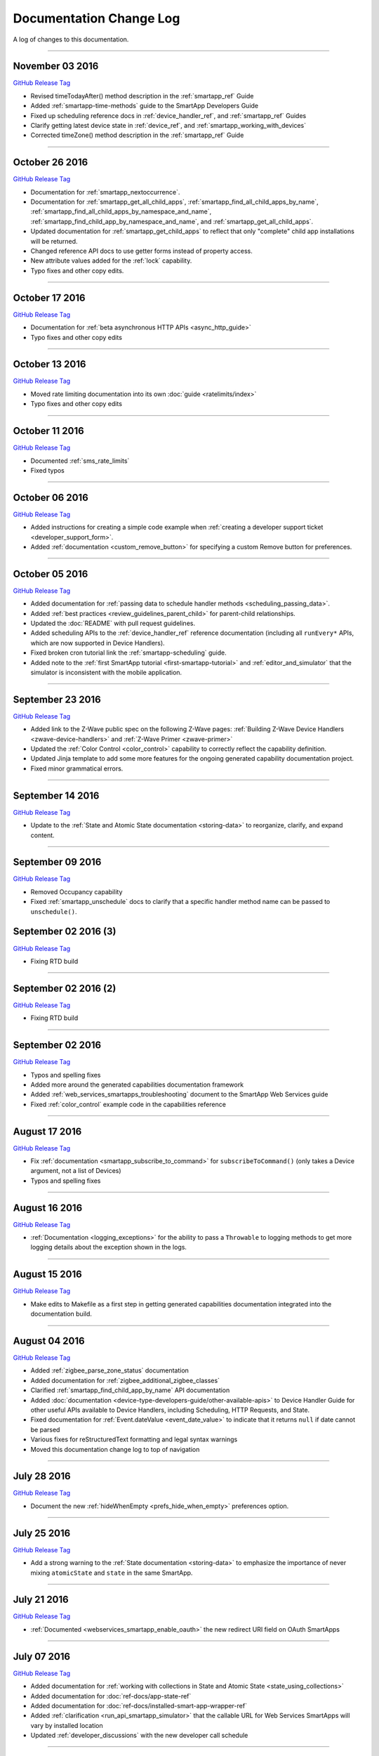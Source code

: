 ========================
Documentation Change Log
========================

A log of changes to this documentation.

----

November 03 2016
----------------

`GitHub Release Tag <https://github.com/SmartThingsCommunity/Documentation/releases/tag/03-November-2016>`__

- Revised timeTodayAfter() method description in the :ref:`smartapp_ref` Guide
- Added :ref:`smartapp-time-methods` guide to the SmartApp Developers Guide
- Fixed up scheduling reference docs in :ref:`device_handler_ref`, and :ref:`smartapp_ref` Guides
- Clarify getting latest device state in :ref:`device_ref`, and :ref:`smartapp_working_with_devices`
- Corrected timeZone() method description in the :ref:`smartapp_ref` Guide

----

October 26 2016
---------------

`GitHub Release Tag <https://github.com/SmartThingsCommunity/Documentation/releases/tag/26-October-2016>`__

- Documentation for :ref:`smartapp_nextoccurrence`.
- Documentation for :ref:`smartapp_get_all_child_apps`, :ref:`smartapp_find_all_child_apps_by_name`, :ref:`smartapp_find_all_child_apps_by_namespace_and_name`, :ref:`smartapp_find_child_app_by_namespace_and_name`, and :ref:`smartapp_get_all_child_apps`.
- Updated documentation for :ref:`smartapp_get_child_apps` to reflect that only "complete" child app installations will be returned.
- Changed reference API docs to use getter forms instead of property access.
- New attribute values added for the :ref:`lock` capability.
- Typo fixes and other copy edits.

----

October 17 2016
---------------

`GitHub Release Tag <https://github.com/SmartThingsCommunity/Documentation/releases/tag/17-October-2016>`__

- Documentation for :ref:`beta asynchronous HTTP APIs <async_http_guide>`
- Typo fixes and other copy edits

----


October 13 2016
---------------

`GitHub Release Tag <https://github.com/SmartThingsCommunity/Documentation/releases/tag/13-October-2016>`__

- Moved rate limiting documentation into its own :doc:`guide <ratelimits/index>`
- Typo fixes and other copy edits

----

October 11 2016
---------------

`GitHub Release Tag <https://github.com/SmartThingsCommunity/Documentation/releases/tag/11-October-2016>`__

- Documented :ref:`sms_rate_limits`
- Fixed typos

----


October 06 2016
---------------

`GitHub Release Tag <https://github.com/SmartThingsCommunity/Documentation/releases/tag/06-October-2016>`__

- Added instructions for creating a simple code example when :ref:`creating a developer support ticket <developer_support_form>`.
- Added :ref:`documentation <custom_remove_button>` for specifying a custom Remove button for preferences.

----

October 05 2016
---------------

`GitHub Release Tag <https://github.com/SmartThingsCommunity/Documentation/releases/tag/05-October-2016>`__

- Added documentation for :ref:`passing data to schedule handler methods <scheduling_passing_data>`.
- Added :ref:`best practices <review_guidelines_parent_child>` for parent-child relationships.
- Updated the :doc:`README` with pull request guidelines.
- Added scheduling APIs to the :ref:`device_handler_ref` reference documentation (including all ``runEvery*`` APIs, which are now supported in Device Handlers).
- Fixed broken cron tutorial link the :ref:`smartapp-scheduling` guide.
- Added note to the :ref:`first SmartApp tutorial <first-smartapp-tutorial>` and :ref:`editor_and_simulator` that the simulator is inconsistent with the mobile application.

----

September 23 2016
-----------------

`GitHub Release Tag <https://github.com/SmartThingsCommunity/Documentation/releases/tag/23-September-2016>`__

- Added link to the Z-Wave public spec on the following Z-Wave pages: :ref:`Building Z-Wave Device Handlers <zwave-device-handlers>` and :ref:`Z-Wave Primer <zwave-primer>`
- Updated the :ref:`Color Control <color_control>` capability to correctly reflect the capability definition.
- Updated Jinja template to add some more features for the ongoing generated capability documentation project.
- Fixed minor grammatical errors.

----

September 14 2016
-----------------

`GitHub Release Tag <https://github.com/SmartThingsCommunity/Documentation/releases/tag/14-September-2016>`__

- Update to the :ref:`State and Atomic State documentation <storing-data>` to reorganize, clarify, and expand content.

----

September 09 2016
-----------------

`GitHub Release Tag <https://github.com/SmartThingsCommunity/Documentation/releases/tag/09-September-2016>`__

- Removed Occupancy capability
- Fixed :ref:`smartapp_unschedule` docs to clarify that a specific handler method name can be passed to ``unschedule()``.

September 02 2016 (3)
---------------------

`GitHub Release Tag <https://github.com/SmartThingsCommunity/Documentation/releases/tag/02-September-2016-03>`__

- Fixing RTD build

----

September 02 2016 (2)
---------------------

`GitHub Release Tag <https://github.com/SmartThingsCommunity/Documentation/releases/tag/02-September-2016-02>`__

- Fixing RTD build

----

September 02 2016
-----------------

`GitHub Release Tag <https://github.com/SmartThingsCommunity/Documentation/releases/tag/02-September-2016>`__

- Typos and spelling fixes
- Added more around the generated capabilities documentation framework
- Added :ref:`web_services_smartapps_troubleshooting` document to the SmartApp Web Services guide
- Fixed :ref:`color_control` example code in the capabilities reference

----

August 17 2016
--------------

`GitHub Release Tag <https://github.com/SmartThingsCommunity/Documentation/releases/tag/17-August-2016>`__

- Fix :ref:`documentation <smartapp_subscribe_to_command>` for ``subscribeToCommand()`` (only takes a Device argument, not a list of Devices)
- Typos and spelling fixes

----

August 16 2016
--------------

`GitHub Release Tag <https://github.com/SmartThingsCommunity/Documentation/releases/tag/16-August-2016>`__

- :ref:`Documentation <logging_exceptions>` for the ability to pass a ``Throwable`` to logging methods to get more logging details about the exception shown in the logs.

----

August 15 2016
--------------

`GitHub Release Tag <https://github.com/SmartThingsCommunity/Documentation/releases/tag/15-August-2016>`__

- Make edits to Makefile as a first step in getting generated capabilities documentation integrated into the documentation build.

----

August 04 2016
--------------

`GitHub Release Tag <https://github.com/SmartThingsCommunity/Documentation/releases/tag/04-August-2016>`__

- Added :ref:`zigbee_parse_zone_status` documentation
- Added documentation for :ref:`zigbee_additional_zigbee_classes`
- Clarified :ref:`smartapp_find_child_app_by_name` API documentation
- Added :doc:`documentation <device-type-developers-guide/other-available-apis>` to Device Handler Guide for other useful APIs available to Device Handlers, including Scheduling, HTTP Requests, and State.
- Fixed documentation for :ref:`Event.dateValue <event_date_value>` to indicate that it returns ``null`` if date cannot be parsed
- Various fixes for reStructuredText formatting and legal syntax warnings
- Moved this documentation change log to top of navigation

----

July 28 2016
------------

`GitHub Release Tag <https://github.com/SmartThingsCommunity/Documentation/releases/tag/28-July-2016>`__

- Document the new :ref:`hideWhenEmpty <prefs_hide_when_empty>` preferences option.

----

July 25 2016
------------

`GitHub Release Tag <https://github.com/SmartThingsCommunity/Documentation/releases/tag/25-July-2016>`__

- Add a strong warning to the :ref:`State documentation <storing-data>` to emphasize the importance of never mixing ``atomicState`` and ``state`` in the same SmartApp.

----

July 21 2016
------------

`GitHub Release Tag <https://github.com/SmartThingsCommunity/Documentation/releases/tag/21-July-2016>`__

- :ref:`Documented <webservices_smartapp_enable_oauth>` the new redirect URI field on OAuth SmartApps

----

July 07 2016
------------

`GitHub Release Tag <https://github.com/SmartThingsCommunity/Documentation/releases/tag/07-July-2016>`__

- Added documentation for :ref:`working with collections in State and Atomic State <state_using_collections>`
- Added documentation for :doc:`ref-docs/app-state-ref`
- Added documentation for :doc:`ref-docs/installed-smart-app-wrapper-ref`
- Added :ref:`clarification <run_api_smartapp_simulator>` that the callable URL for Web Services SmartApps will vary by installed location
- Updated :ref:`developer_discussions` with the new developer call schedule

----

June 23 2016
------------

`GitHub Release Tag <https://github.com/SmartThingsCommunity/Documentation/releases/tag/23-June-2016>`__

- Splitting the Music Player `capability <http://docs.smartthings.com/en/latest/capabilities-reference.html>`_ into three capabilities
    - Audio Notification
    - Music Player
    - Tracking Music Player

----

June 17 2016
------------

`GitHub Release Tag <https://github.com/SmartThingsCommunity/Documentation/releases/tag/17-June-2016>`__

- Adding `WOL (Wake On Lan) documentation <http://docs.smartthings.com/en/latest/cloud-and-lan-connected-device-types-developers-guide/building-lan-connected-device-types/building-the-device-type.html#wake-on-lan-wol>`_

----

June 13 2016
------------

`GitHub Release Tag <https://github.com/SmartThingsCommunity/Documentation/releases/tag/13-June-2016>`__

- Adding :doc:`Code Review Guidelines and Best Practices <code-review-guidelines>` for SmartApps and Device Handlers.

----

June 9 2016
-----------

`GitHub Release Tag <https://github.com/SmartThingsCommunity/Documentation/releases/tag/09-June-2016>`__

- Fix spelling of "capability" in :ref:`attribute_ref` docs
- Fix capitalization of "localIP" in :ref:`hub_ref` docs
- Document the :ref:`developer_support_form` form
- Document :doc:`Device Handler Preferences <device-type-developers-guide/device-preferences>`
- Document :ref:`device-specific preference inputs <device_specific_inputs>`
- Clarify :doc:`tools-and-ide/github-integration` only available in the US

----

May 27 2016
-----------

- Add ``additionalParams`` argument for ZigBee library. :doc:`Docs <ref-docs/zigbee-ref>` | `GitHub PR <https://github.com/SmartThingsCommunity/Documentation/pull/315>`__

----

May 23 2016
-----------

- Updated and expanded Device Handler tiles docs. :doc:`Docs <device-type-developers-guide/tiles-metadata>`  | `GitHub PR <https://github.com/SmartThingsCommunity/Documentation/pull/314>`__.
